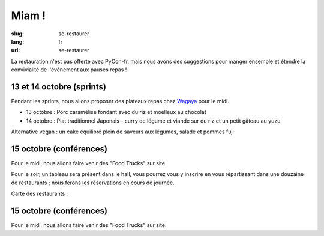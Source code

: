 Miam !
########

:slug: se-restaurer
:lang: fr
:url: se-restaurer

La restauration n'est pas offerte avec PyCon-fr, mais nous avons des
suggestions pour manger ensemble et étendre la convivialité de l'événement aux
pauses repas !


13 et 14 octobre (sprints)
==========================

Pendant les sprints, nous allons proposer des plateaux repas chez `Wagaya`_ pour le midi.

- 13 octobre :
  Porc caramélisé fondant avec du riz et moelleux au chocolat

- 14 octobre :
  Plat traditionnel Japonais - curry de légume et viande sur du riz et un petit gâteau au yuzu

Alternative vegan : un cake équilibré plein de saveurs aux légumes, salade et pommes fuji

.. _`Wagaya`: http://wwww.wagaya.fr


15 octobre (conférences)
========================

Pour le midi, nous allons faire venir des "Food Trucks" sur site.

Pour le soir, un tableau sera présent dans le hall, vous pourrez vous y inscrire
en vous répartissant dans une douzaine de restaurants ; nous ferons les réservations
en cours de journée.

Carte des restaurants :

.. html::
    <iframe id="carte" width="100%" height="650px" frameBorder="0" src="https://umap.openstreetmap.fr/fr/map/pyconfr_2016_campus_84009?scaleControl=true&miniMap=false&scrollWheelZoom=true&zoomControl=true&allowEdit=false&moreControl=false&datalayersControl=false&onLoadPanel=undefined&captionBar=false&datalayers=208561#14/48.1123/-1.6435"></iframe>
    <p><a href="https://umap.openstreetmap.fr/fr/map/pyconfr_2016_campus_84009#15/48.1192/-1.6250">Voir en plein écran</a></p>


15 octobre (conférences)
========================

Pour le midi, nous allons faire venir des "Food Trucks" sur site.

